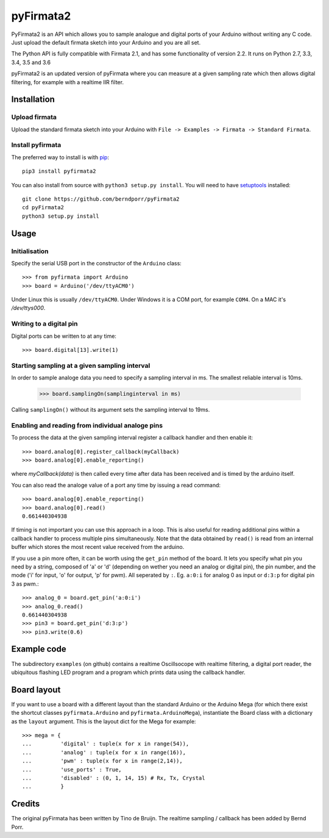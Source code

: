 ==========
pyFirmata2
==========

PyFirmata2 is an API which allows you to sample
analogue and digital ports of your Arduino without
writing any C code. Just upload the default firmata sketch
into your Arduino and you are all set.

The Python API is fully compatible with Firmata 2.1, and has some
functionality of version 2.2. It runs on Python 2.7, 3.3, 3.4, 3.5
and 3.6

.. _Firmata: http://firmata.org

pyFirmata2 is an updated version of pyFirmata where you can
measure at a given sampling rate which then allows digital
filtering, for example with a realtime IIR filter.


Installation
============


Upload firmata
-----------------

Upload the standard firmata sketch into your Arduino with
``File -> Examples -> Firmata -> Standard Firmata``.


Install pyfirmata
--------------------

The preferred way to install is with pip_::

    pip3 install pyfirmata2

You can also install from source with ``python3 setup.py install``. You will
need to have `setuptools`_ installed::

    git clone https://github.com/berndporr/pyFirmata2
    cd pyFirmata2
    python3 setup.py install

.. _pip: http://www.pip-installer.org/en/latest/
.. _setuptools: https://pypi.python.org/pypi/setuptools


Usage
=====

Initialisation
--------------

Specify the serial USB port in the constructor of the ``Arduino`` class::

    >>> from pyfirmata import Arduino
    >>> board = Arduino('/dev/ttyACM0')

Under Linux this is usually ``/dev/ttyACM0``. Under Windows it is a
COM port, for example ``COM4``. On a MAC it's `/dev/ttys000`.

Writing to a digital pin
------------------------

Digital ports can be written to at any time::
  
    >>> board.digital[13].write(1)

Starting sampling at a given sampling interval
----------------------------------------------

In order to sample analoge data you need to specify a
sampling interval in ms. The smallest reliable interval is 10ms.

    >>> board.samplingOn(samplinginterval in ms)

Calling ``samplingOn()`` without its argument sets
the sampling interval to 19ms.

Enabling and reading from individual analoge pins
-------------------------------------------------

To process the data at the given sampling interval register a callback
handler and then enable it::
  
    >>> board.analog[0].register_callback(myCallback)
    >>> board.analog[0].enable_reporting()
    
where `myCallback(data)` is then called every time after data has been received
and is timed by the arduino itself.

You can also read the analoge value of a port any time by issuing a read
command::

    >>> board.analog[0].enable_reporting()
    >>> board.analog[0].read()
    0.661440304938

If timing is not important you can use this approach in a loop.  This
is also useful for reading additional pins within a callback handler
to process multiple pins simultaneously. Note that the data obtained
by ``read()`` is read from an internal buffer which stores the most
recent value received from the arduino.

If you use a pin more often, it can be worth using the ``get_pin`` method
of the board. It lets you specify what pin you need by a string, composed of
'a' or 'd' (depending on wether you need an analog or digital pin), the pin
number, and the mode ('i' for input, 'o' for output, 'p' for pwm). All
seperated by ``:``. Eg. ``a:0:i`` for analog 0 as input or ``d:3:p`` for
digital pin 3 as pwm.::

    >>> analog_0 = board.get_pin('a:0:i')
    >>> analog_0.read()
    0.661440304938
    >>> pin3 = board.get_pin('d:3:p')
    >>> pin3.write(0.6)


Example code
============

The subdirectory ``examples`` (on github) contains
a realtime Oscillsocope with realtime filtering,
a digital port reader, the ubiquitous flashing LED program and
a program which prints data using the callback handler.


Board layout
============

If you want to use a board with a different layout than the standard Arduino
or the Arduino Mega (for which there exist the shortcut classes
``pyfirmata.Arduino`` and ``pyfirmata.ArduinoMega``), instantiate the Board
class with a dictionary as the ``layout`` argument. This is the layout dict
for the Mega for example::

    >>> mega = {
    ...         'digital' : tuple(x for x in range(54)),
    ...         'analog' : tuple(x for x in range(16)),
    ...         'pwm' : tuple(x for x in range(2,14)),
    ...         'use_ports' : True,
    ...         'disabled' : (0, 1, 14, 15) # Rx, Tx, Crystal
    ...         }

Credits
=======

The original pyFirmata has been written by Tino de Bruijn.
The realtime sampling / callback has been added by Bernd Porr.

